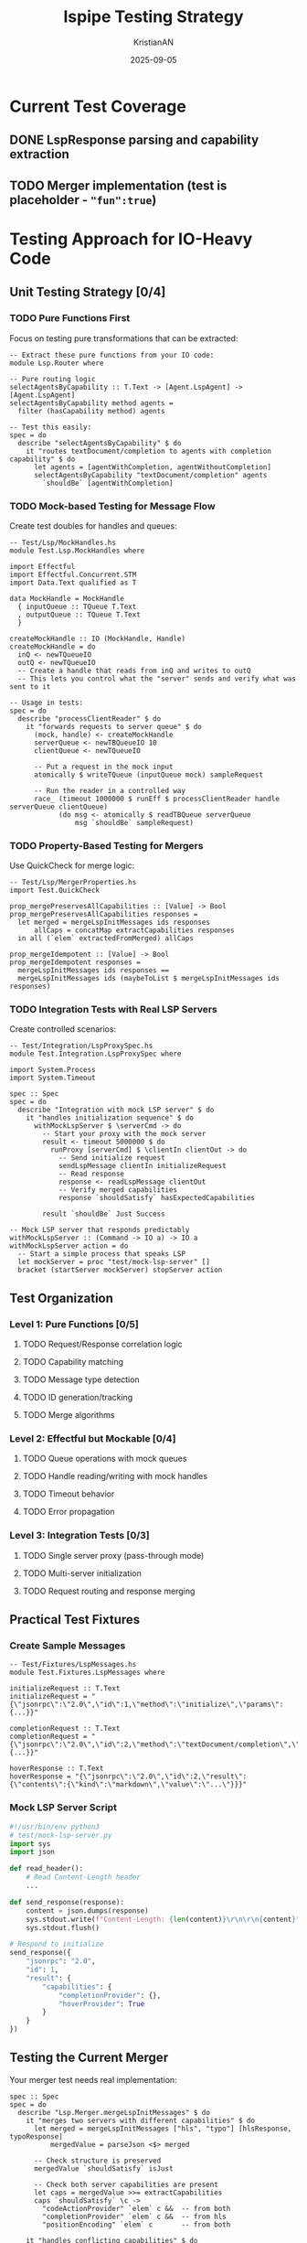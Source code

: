 #+TITLE: lspipe Testing Strategy
#+AUTHOR: KristianAN
#+DATE: 2025-09-05
#+STARTUP: overview

* Current Test Coverage
** DONE LspResponse parsing and capability extraction
** TODO Merger implementation (test is placeholder - ~"fun":true~)

* Testing Approach for IO-Heavy Code

** Unit Testing Strategy [0/4]
*** TODO Pure Functions First
Focus on testing pure transformations that can be extracted:

#+begin_src haskell-ts
-- Extract these pure functions from your IO code:
module Lsp.Router where

-- Pure routing logic
selectAgentsByCapability :: T.Text -> [Agent.LspAgent] -> [Agent.LspAgent]
selectAgentsByCapability method agents = 
  filter (hasCapability method) agents

-- Test this easily:
spec = do
  describe "selectAgentsByCapability" $ do
    it "routes textDocument/completion to agents with completion capability" $ do
      let agents = [agentWithCompletion, agentWithoutCompletion]
      selectAgentsByCapability "textDocument/completion" agents 
        `shouldBe` [agentWithCompletion]
#+end_src

*** TODO Mock-based Testing for Message Flow
Create test doubles for handles and queues:

#+begin_src haskell-ts
-- Test/Lsp/MockHandles.hs
module Test.Lsp.MockHandles where

import Effectful
import Effectful.Concurrent.STM
import Data.Text qualified as T

data MockHandle = MockHandle
  { inputQueue :: TQueue T.Text
  , outputQueue :: TQueue T.Text
  }

createMockHandle :: IO (MockHandle, Handle)
createMockHandle = do
  inQ <- newTQueueIO
  outQ <- newTQueueIO
  -- Create a handle that reads from inQ and writes to outQ
  -- This lets you control what the "server" sends and verify what was sent to it

-- Usage in tests:
spec = do
  describe "processClientReader" $ do
    it "forwards requests to server queue" $ do
      (mock, handle) <- createMockHandle
      serverQueue <- newTBQueueIO 10
      clientQueue <- newTQueueIO
      
      -- Put a request in the mock input
      atomically $ writeTQueue (inputQueue mock) sampleRequest
      
      -- Run the reader in a controlled way
      race_ (timeout 1000000 $ runEff $ processClientReader handle serverQueue clientQueue)
            (do msg <- atomically $ readTBQueue serverQueue
                msg `shouldBe` sampleRequest)
#+end_src

*** TODO Property-Based Testing for Mergers
Use QuickCheck for merge logic:

#+begin_src haskell-ts
-- Test/Lsp/MergerProperties.hs
import Test.QuickCheck

prop_mergePreservesAllCapabilities :: [Value] -> Bool
prop_mergePreservesAllCapabilities responses =
  let merged = mergeLspInitMessages ids responses
      allCaps = concatMap extractCapabilities responses
  in all (`elem` extractedFromMerged) allCaps

prop_mergeIdempotent :: [Value] -> Bool
prop_mergeIdempotent responses =
  mergeLspInitMessages ids responses == 
  mergeLspInitMessages ids (maybeToList $ mergeLspInitMessages ids responses)
#+end_src

*** TODO Integration Tests with Real LSP Servers
Create controlled scenarios:

#+begin_src haskell-ts
-- Test/Integration/LspProxySpec.hs
module Test.Integration.LspProxySpec where

import System.Process
import System.Timeout

spec :: Spec
spec = do
  describe "Integration with mock LSP server" $ do
    it "handles initialization sequence" $ do
      withMockLspServer $ \serverCmd -> do
        -- Start your proxy with the mock server
        result <- timeout 5000000 $ do
          runProxy [serverCmd] $ \clientIn clientOut -> do
            -- Send initialize request
            sendLspMessage clientIn initializeRequest
            -- Read response
            response <- readLspMessage clientOut
            -- Verify merged capabilities
            response `shouldSatisfy` hasExpectedCapabilities
        
        result `shouldBe` Just Success

-- Mock LSP server that responds predictably
withMockLspServer :: (Command -> IO a) -> IO a
withMockLspServer action = do
  -- Start a simple process that speaks LSP
  let mockServer = proc "test/mock-lsp-server" []
  bracket (startServer mockServer) stopServer action
#+end_src

** Test Organization

*** Level 1: Pure Functions [0/5]
**** TODO Request/Response correlation logic
**** TODO Capability matching
**** TODO Message type detection
**** TODO ID generation/tracking
**** TODO Merge algorithms

*** Level 2: Effectful but Mockable [0/4]
**** TODO Queue operations with mock queues
**** TODO Handle reading/writing with mock handles
**** TODO Timeout behavior
**** TODO Error propagation

*** Level 3: Integration Tests [0/3]
**** TODO Single server proxy (pass-through mode)
**** TODO Multi-server initialization
**** TODO Request routing and response merging

** Practical Test Fixtures

*** Create Sample Messages
#+begin_src haskell-ts
-- Test/Fixtures/LspMessages.hs
module Test.Fixtures.LspMessages where

initializeRequest :: T.Text
initializeRequest = "{\"jsonrpc\":\"2.0\",\"id\":1,\"method\":\"initialize\",\"params\":{...}}"

completionRequest :: T.Text
completionRequest = "{\"jsonrpc\":\"2.0\",\"id\":2,\"method\":\"textDocument/completion\",\"params\":{...}}"

hoverResponse :: T.Text
hoverResponse = "{\"jsonrpc\":\"2.0\",\"id\":2,\"result\":{\"contents\":{\"kind\":\"markdown\",\"value\":\"...\"}}}"
#+end_src

*** Mock LSP Server Script
#+begin_src python
#!/usr/bin/env python3
# test/mock-lsp-server.py
import sys
import json

def read_header():
    # Read Content-Length header
    ...

def send_response(response):
    content = json.dumps(response)
    sys.stdout.write(f"Content-Length: {len(content)}\r\n\r\n{content}")
    sys.stdout.flush()

# Respond to initialize
send_response({
    "jsonrpc": "2.0",
    "id": 1,
    "result": {
        "capabilities": {
            "completionProvider": {},
            "hoverProvider": True
        }
    }
})
#+end_src

** Testing the Current Merger
Your merger test needs real implementation:

#+begin_src haskell-ts
spec :: Spec
spec = do
  describe "Lsp.Merger.mergeLspInitMessages" $ do
    it "merges two servers with different capabilities" $ do
      let merged = mergeLspInitMessages ["hls", "typo"] [hlsResponse, typoResponse]
          mergedValue = parseJson <$> merged
      
      -- Check structure is preserved
      mergedValue `shouldSatisfy` isJust
      
      -- Check both server capabilities are present
      let caps = mergedValue >>= extractCapabilities
      caps `shouldSatisfy` \c -> 
        "codeActionProvider" `elem` c &&  -- from both
        "completionProvider" `elem` c &&  -- from hls
        "positionEncoding" `elem` c       -- from both
    
    it "handles conflicting capabilities" $ do
      -- Test what happens when servers have different values for same capability
      pending "Implement conflict resolution strategy"
#+end_src

* Recommended Testing Priority

1. [#A] Fix the merger test to actually verify merging
2. [#A] Extract pure functions from processClientReader/processServerReader
3. [#B] Create mock handles for basic flow testing
4. [#B] Add property tests for merge logic
5. [#C] Build integration test with mock server

* Test Coverage Goals
- [ ] 80% coverage on pure functions
- [ ] 50% coverage on effectful functions
- [ ] Key scenarios covered in integration tests
